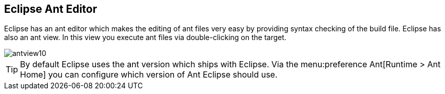 ﻿[[eclipseant]]
== Eclipse Ant Editor
	 
Eclipse has an ant editor which makes the editing of ant files very easy by providing syntax checking of the build file. 
Eclipse has also an ant view. 
In this view you execute ant files via double-clicking on the target.
	
image::antview10.gif[]

TIP: By default Eclipse uses the ant version which ships with Eclipse. 
Via the menu:preference Ant[Runtime > Ant Home] you can configure which version of Ant Eclipse should use.
	

